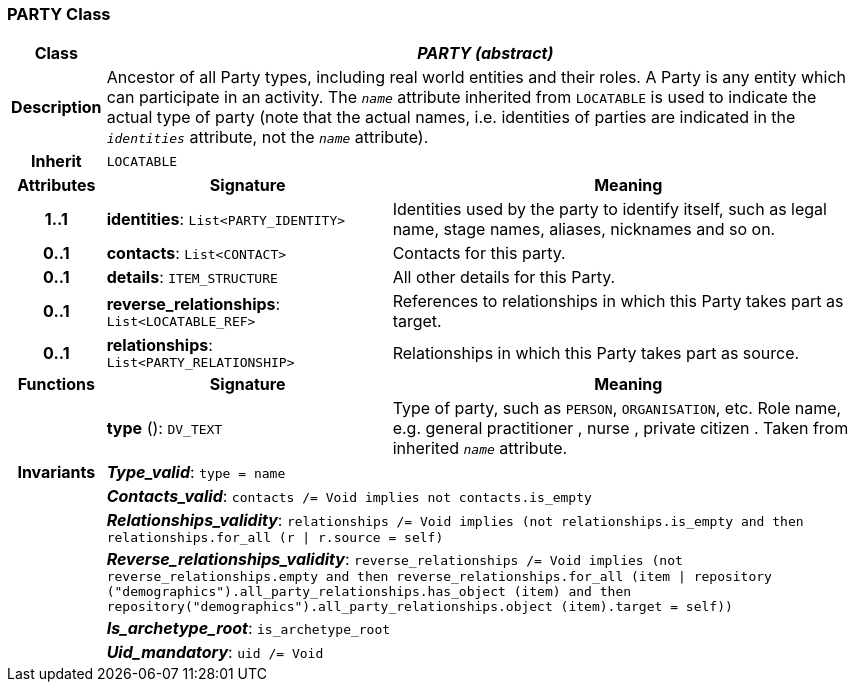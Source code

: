 === PARTY Class

[cols="^1,3,5"]
|===
h|*Class*
2+^h|*_PARTY (abstract)_*

h|*Description*
2+a|Ancestor of all Party types, including real world entities and their roles. A Party is any entity which can participate in an activity. The `_name_` attribute inherited from `LOCATABLE` is used to indicate the actual type of party (note that the actual names, i.e. identities of parties are indicated in the `_identities_` attribute, not the `_name_` attribute).

h|*Inherit*
2+|`LOCATABLE`

h|*Attributes*
^h|*Signature*
^h|*Meaning*

h|*1..1*
|*identities*: `List<PARTY_IDENTITY>`
a|Identities used by the party to identify itself, such as legal name, stage names, aliases, nicknames and so on.

h|*0..1*
|*contacts*: `List<CONTACT>`
a|Contacts for this party.

h|*0..1*
|*details*: `ITEM_STRUCTURE`
a|All other details for this Party.

h|*0..1*
|*reverse_relationships*: `List<LOCATABLE_REF>`
a|References to relationships in which this Party takes part as target.

h|*0..1*
|*relationships*: `List<PARTY_RELATIONSHIP>`
a|Relationships in which this Party takes part as source.
h|*Functions*
^h|*Signature*
^h|*Meaning*

h|
|*type* (): `DV_TEXT`
a|Type of party, such as  `PERSON`,  `ORGANISATION`, etc. Role name, e.g.  general practitioner ,  nurse ,  private citizen . Taken from inherited `_name_` attribute.

h|*Invariants*
2+a|*_Type_valid_*: `type = name`

h|
2+a|*_Contacts_valid_*: `contacts /= Void implies not contacts.is_empty`

h|
2+a|*_Relationships_validity_*: `relationships /= Void implies (not relationships.is_empty and then relationships.for_all (r &#124; r.source = self)`

h|
2+a|*_Reverse_relationships_validity_*: `reverse_relationships /= Void implies (not reverse_relationships.empty and then reverse_relationships.for_all (item &#124; repository ("demographics").all_party_relationships.has_object (item) and then repository("demographics").all_party_relationships.object (item).target = self))`

h|
2+a|*_Is_archetype_root_*: `is_archetype_root`

h|
2+a|*_Uid_mandatory_*: `uid /= Void`
|===
